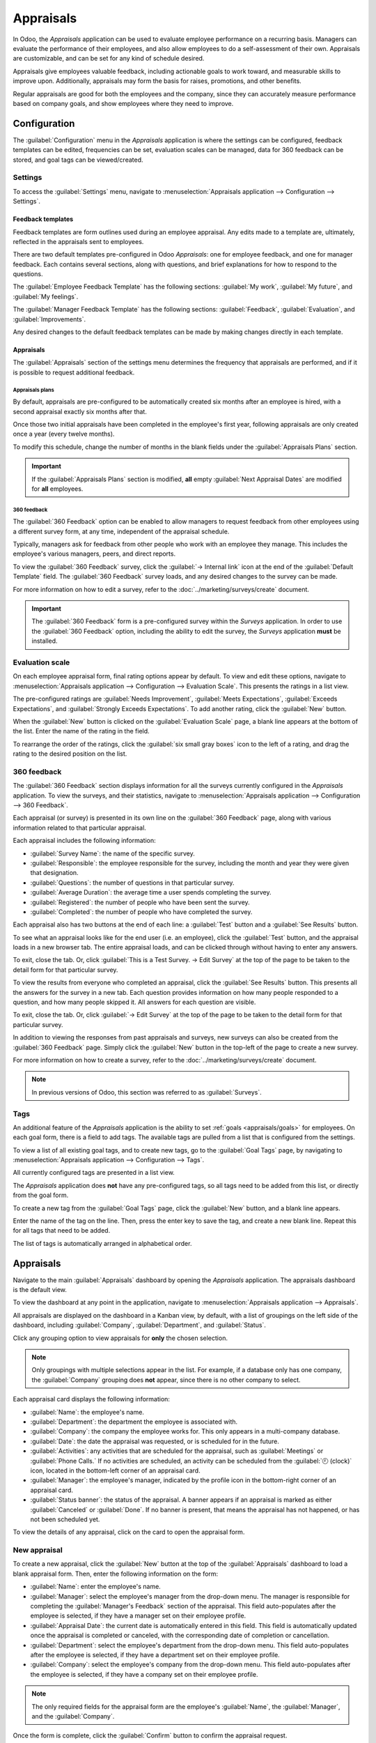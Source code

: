 ==========
Appraisals
==========

In Odoo, the *Appraisals* application can be used to evaluate employee performance on a recurring
basis. Managers can evaluate the performance of their employees, and also allow employees to do a
self-assessment of their own. Appraisals are customizable, and can be set for any kind of schedule
desired.

Appraisals give employees valuable feedback, including actionable goals to work toward, and
measurable skills to improve upon. Additionally, appraisals may form the basis for raises,
promotions, and other benefits.

Regular appraisals are good for both the employees and the company, since they can accurately
measure performance based on company goals, and show employees where they need to improve.

Configuration
=============

The :guilabel:`Configuration` menu in the *Appraisals* application is where the settings can be
configured, feedback templates can be edited, frequencies can be set, evaluation scales can be
managed, data for 360 feedback can be stored, and goal tags can be viewed/created.

Settings
--------

To access the :guilabel:`Settings` menu, navigate to :menuselection:`Appraisals application -->
Configuration --> Settings`.

Feedback templates
~~~~~~~~~~~~~~~~~~

Feedback templates are form outlines used during an employee appraisal. Any edits made to a template
are, ultimately, reflected in the appraisals sent to employees.

There are two default templates pre-configured in Odoo *Appraisals*: one for employee feedback, and
one for manager feedback. Each contains several sections, along with questions, and brief
explanations for how to respond to the questions.

The :guilabel:`Employee Feedback Template` has the following sections: :guilabel:`My work`,
:guilabel:`My future`, and :guilabel:`My feelings`.

The :guilabel:`Manager Feedback Template` has the following sections: :guilabel:`Feedback`,
:guilabel:`Evaluation`, and :guilabel:`Improvements`.

Any desired changes to the default feedback templates can be made by making changes directly in each
template.

Appraisals
~~~~~~~~~~

The :guilabel:`Appraisals` section of the settings menu determines the frequency that appraisals are
performed, and if it is possible to request additional feedback.

.. image:: appraisals/appraisals-setting.png
   :align: center
   :alt: The appraisals sections with the timeline filled in and 360 feedback enabled.

.. _appraisals/appraisal-plan:

Appraisals plans
****************

By default, appraisals are pre-configured to be automatically created six months after an employee
is hired, with a second appraisal exactly six months after that.

Once those two initial appraisals have been completed in the employee's first year, following
appraisals are only created once a year (every twelve months).

To modify this schedule, change the number of months in the blank fields under the
:guilabel:`Appraisals Plans` section.

.. important::
   If the :guilabel:`Appraisals Plans` section is modified, **all** empty :guilabel:`Next Appraisal
   Dates` are modified for **all** employees.

360 feedback
************

The :guilabel:`360 Feedback` option can be enabled to allow managers to request feedback from other
employees using a different survey form, at any time, independent of the appraisal schedule.

Typically, managers ask for feedback from other people who work with an employee they manage. This
includes the employee's various managers, peers, and direct reports.

To view the :guilabel:`360 Feedback` survey, click the :guilabel:`→ Internal link` icon at the end
of the :guilabel:`Default Template` field. The :guilabel:`360 Feedback` survey loads, and any
desired changes to the survey can be made.

For more information on how to edit a survey, refer to the :doc:`../marketing/surveys/create`
document.

.. important::
   The :guilabel:`360 Feedback` form is a pre-configured survey within the *Surveys* application. In
   order to use the :guilabel:`360 Feedback` option, including the ability to edit the survey, the
   *Surveys* application **must** be installed.

Evaluation scale
----------------

On each employee appraisal form, final rating options appear by default. To view and edit these
options, navigate to :menuselection:`Appraisals application --> Configuration --> Evaluation Scale`.
This presents the ratings in a list view.

The pre-configured ratings are :guilabel:`Needs Improvement`, :guilabel:`Meets Expectations`,
:guilabel:`Exceeds Expectations`, and :guilabel:`Strongly Exceeds Expectations`. To add another
rating, click the :guilabel:`New` button.

When the :guilabel:`New` button is clicked on the :guilabel:`Evaluation Scale` page, a blank line
appears at the bottom of the list. Enter the name of the rating in the field.

To rearrange the order of the ratings, click the :guilabel:`six small gray boxes` icon to the left
of a rating, and drag the rating to the desired position on the list.

.. image:: appraisals/evaluation-scale.png
   :align: center
   :alt: The evaluation scale, with the new button and click and drag icons highlighted.

360 feedback
------------

The :guilabel:`360 Feedback` section displays information for all the surveys currently configured
in the *Appraisals* application. To view the surveys, and their statistics, navigate to
:menuselection:`Appraisals application --> Configuration --> 360 Feedback`.

.. image:: appraisals/survey-list.png
   :align: center
   :alt: A list view of all available surveys in the Appraisals application.

Each appraisal (or survey) is presented in its own line on the :guilabel:`360 Feedback` page, along
with various information related to that particular appraisal.

Each appraisal includes the following information:

- :guilabel:`Survey Name`: the name of the specific survey.
- :guilabel:`Responsible`: the employee responsible for the survey, including the month and year
  they were given that designation.
- :guilabel:`Questions`: the number of questions in that particular survey.
- :guilabel:`Average Duration`: the average time a user spends completing the survey.
- :guilabel:`Registered`: the number of people who have been sent the survey.
- :guilabel:`Completed`: the number of people who have completed the survey.

Each appraisal also has two buttons at the end of each line: a :guilabel:`Test` button and a
:guilabel:`See Results` button.

To see what an appraisal looks like for the end user (i.e. an employee), click the :guilabel:`Test`
button, and the appraisal loads in a new browser tab. The entire appraisal loads, and can be clicked
through without having to enter any answers.

To exit, close the tab. Or, click :guilabel:`This is a Test Survey. → Edit Survey` at the top of the
page to be taken to the detail form for that particular survey.

To view the results from everyone who completed an appraisal, click the :guilabel:`See Results`
button. This presents all the answers for the survey in a new tab. Each question provides
information on how many people responded to a question, and how many people skipped it. All answers
for each question are visible.

To exit, close the tab. Or, click :guilabel:`→ Edit Survey` at the top of the page to be taken to
the detail form for that particular survey.

In addition to viewing the responses from past appraisals and surveys, new surveys can also be
created from the :guilabel:`360 Feedback` page. Simply click the :guilabel:`New` button in the
top-left of the page to create a new survey.

For more information on how to create a survey, refer to the :doc:`../marketing/surveys/create`
document.

.. note::
   In previous versions of Odoo, this section was referred to as :guilabel:`Surveys`.

Tags
----

An additional feature of the *Appraisals* application is the ability to set :ref:`goals
<appraisals/goals>` for employees. On each goal form, there is a field to add tags. The available
tags are pulled from a list that is configured from the settings.

To view a list of all existing goal tags, and to create new tags, go to the :guilabel:`Goal Tags`
page, by navigating to :menuselection:`Appraisals application --> Configuration --> Tags`.

All currently configured tags are presented in a list view.

The *Appraisals* application does **not** have any pre-configured tags, so all tags need to be added
from this list, or directly from the goal form.

To create a new tag from the :guilabel:`Goal Tags` page, click the :guilabel:`New` button, and a
blank line appears.

Enter the name of the tag on the line. Then, press the enter key to save the tag, and create a new
blank line. Repeat this for all tags that need to be added.

The list of tags is automatically arranged in alphabetical order.

Appraisals
==========

Navigate to the main :guilabel:`Appraisals` dashboard by opening the *Appraisals* application. The
appraisals dashboard is the default view.

To view the dashboard at any point in the application, navigate to :menuselection:`Appraisals
application --> Appraisals`.

All appraisals are displayed on the dashboard in a Kanban view, by default, with a list of groupings
on the left side of the dashboard, including :guilabel:`Company`, :guilabel:`Department`, and
:guilabel:`Status`.

Click any grouping option to view appraisals for **only** the chosen selection.

.. note::
   Only groupings with multiple selections appear in the list. For example, if a database only has
   one company, the :guilabel:`Company` grouping does **not** appear, since there is no other
   company to select.

Each appraisal card displays the following information:

- :guilabel:`Name`: the employee's name.
- :guilabel:`Department`: the department the employee is associated with.
- :guilabel:`Company`: the company the employee works for. This only appears in a multi-company
  database.
- :guilabel:`Date`: the date the appraisal was requested, or is scheduled for in the future.
- :guilabel:`Activities`: any activities that are scheduled for the appraisal, such as
  :guilabel:`Meetings` or :guilabel:`Phone Calls.` If no activities are scheduled, an activity can
  be scheduled from the :guilabel:`🕘 (clock)` icon, located in the bottom-left corner of an
  appraisal card.
- :guilabel:`Manager`: the employee's manager, indicated by the profile icon in the bottom-right
  corner of an appraisal card.
- :guilabel:`Status banner`: the status of the appraisal. A banner appears if an appraisal is
  marked as either :guilabel:`Canceled` or :guilabel:`Done`. If no banner is present, that means the
  appraisal has not happened, or has not been scheduled yet.

To view the details of any appraisal, click on the card to open the appraisal form.

.. image:: appraisals/dashboard.png
   :align: center
   :alt: The Appraisals dashboard with each appraisal in its own box.

New appraisal
-------------

To create a new appraisal, click the :guilabel:`New` button at the top of the :guilabel:`Appraisals`
dashboard to load a blank appraisal form. Then, enter the following information on the form:

- :guilabel:`Name`: enter the employee's name.
- :guilabel:`Manager`: select the employee's manager from the drop-down menu. The manager is
  responsible for completing the :guilabel:`Manager's Feedback` section of the appraisal. This field
  auto-populates after the employee is selected, if they have a manager set on their employee
  profile.
- :guilabel:`Appraisal Date`: the current date is automatically entered in this field. This field is
  automatically updated once the appraisal is completed or canceled, with the corresponding date of
  completion or cancellation.
- :guilabel:`Department`: select the employee's department from the drop-down menu. This field
  auto-populates after the employee is selected, if they have a department set on their employee
  profile.
- :guilabel:`Company`: select the employee's company from the drop-down menu. This field
  auto-populates after the employee is selected, if they have a company set on their employee
  profile.

.. note::
   The only required fields for the appraisal form are the employee's :guilabel:`Name`, the
   :guilabel:`Manager`, and the :guilabel:`Company`.

Once the form is complete, click the :guilabel:`Confirm` button to confirm the appraisal request.

Once confirmed, the employee receives an email stating that an appraisal was requested, and is then
prompted to schedule an appraisal date.

The status changes to :guilabel:`Confirmed`, and the :guilabel:`Employee's Feedback` section of the
:guilabel:`Appraisal` tab is grayed out. The information in that section only appears after the
self-assessment is published by the employee. The :guilabel:`Final Rating` field also appears once
the appraisal request is confirmed.

If there are any existing appraisals for the employee, an :guilabel:`Appraisal` smart button appears
at the top of the page, listing the total number of appraisals there are for the employee.

Ask for feedback
~~~~~~~~~~~~~~~~

As part of the appraisal process, the manager can request feedback on an employee from anyone in the
company. Feedback is usually requested from co-workers and other people who interact with, or work
with, the employee. This is to get a more well-rounded view of the employee, and aid in the
manager's overall assessment.

To request feedback, the appraisal **must** be confirmed. Once confirmed, an :guilabel:`Ask
Feedback` button appears at the top of the form.

When the :guilabel:`Ask Feedback` button is clicked, an :guilabel:`Ask Feedback` email pop-up form
appears, using the :guilabel:`Appraisal: Ask Feedback` email template, which sends the
:guilabel:`360 Feedback` survey.

Enter the employees being asked to complete the survey in the :guilabel:`Recipients` field. Multiple
employees may be selected.

The email template has dynamic placeholders to personalize the message. Add any additional text to
the email, if desired.

If required, an :guilabel:`Answer Deadline` can be added, as well.

If any attachments are needed, click the :guilabel:`Attachments` button, and a file explorer window
appears. Navigate to the file(s), select them, then click :guilabel:`Open`.

When the email is ready to send, click :guilabel:`Send.`

.. image:: appraisals/ask-feedback.png
   :align: center
   :alt: The email pop-up when requesting feedback from other employees.

Appraisal form
~~~~~~~~~~~~~~

Once an appraisal is confirmed, the next steps are for the employee to fill out the self-assessment,
after which the manager completes their assessment.

.. _appraisals/employee-feedback:

Employee's feedback
*******************

To complete their portion of feedback, employees should navigate to the main
:menuselection:`Appraisals application` dashboard, where the only entries visible are appraisals for
the employee, themselves, and/or anyone they manage and have to provide manager feedback for.

Click on the appraisal to open the appraisal form. Enter responses in the :guilabel:`Employee's
Feedback` section, under the :guilabel:`Appraisal` tab.

When completed, click the :guilabel:`Not Visible to Manager` toggle (the default setting once an
appraisal is confirmed). When clicked, the toggle changes to :guilabel:`Visible to Manager`.

.. image:: appraisals/employee-feedback.png
   :align: center
   :alt: The feedback section for the employee with the toggle button highlighted.

.. _appraisals/manager-feedback:

Manager's feedback
******************

After the employee has completed the :guilabel:`Employee's Feedback` section, under the
:guilabel:`Appraisal` tab, it is time for the manager to fill out the :guilabel:`Manager's Feedback`
section.

The manager enters their responses in the fields in the :ref:`same manner as the employee
<appraisals/employee-feedback>`.

When the feedback section is completed, click the :guilabel:`Not Visible to Employee` toggle (the
default setting once an appraisal is confirmed). When clicked, the toggle changes to
:guilabel:`Visible to Employee`.

.. image:: appraisals/manager-feedback.png
   :align: center
   :alt: The feedback section for both employees and managers. The toggle buttons are highlighted.

Skills tab
~~~~~~~~~~

Part of an appraisal is evaluating an employee's skills, and tracking their progress over time. The
:guilabel:`Skills` tab of the appraisal form auto-populates with the skills from the :doc:`employee
form <../hr/employees/new_employee>`, once an appraisal is confirmed.

Each skill is grouped with like skills, and the :guilabel:`Skill Level`, :guilabel:`Progress`, and
:guilabel:`Justification` are displayed for each skill.

Update any skills, or add any new skills to the :guilabel:`Skills` tab.

If a skill level has increased, a reason for the improved rating can be entered into the
:guilabel:`Justification` field, such as `took a fluency language test` or `received Javascript
certification`.

Refer to the :ref:`Create a new employee <employees/skills>` document for detailed instructions on
adding or updating a skill.

After an appraisal is completed, and the skills have been updated, the next time an appraisal is
confirmed, the updated skills populate the :guilabel:`Skills` tab.

.. image:: appraisals/skills.png
   :align: center
   :alt: The skills tab of an appraisal form, all filled out.

Private note tab
~~~~~~~~~~~~~~~~

If managers want to leave notes that are only visible to other managers, they can be entered in the
:guilabel:`Private Note` tab. The employee being evaluated does **not** have access to this tab, and
the tab does **not** appear on their appraisal.

Schedule a meeting
------------------

Once both portions of an appraisal are completed (the :ref:`employee <appraisals/employee-feedback>`
and :ref:`manager <appraisals/manager-feedback>` feedback sections), it is time for the employee and
manager to meet and discuss the appraisal.

A meeting can be scheduled in one of two ways: either from the *Appraisals* application dashboard,
or from an individual appraisal card.

To schedule an appraisal from the dashboard of the *Appraisals* application, first navigate to
:menuselection:`Appraisals application --> Appraisals`.

Click the :guilabel:`🕘 (clock)` icon, beneath the appraisal date on the desired appraisal card, and
a :guilabel:`Schedule Activity` pop-up window appears. Then, click :guilabel:`+ Schedule an
activity` to create a blank activity form.

Select :guilabel:`Meeting` for the :guilabel:`Activity Type` from the drop-down menu. Doing so
causes the form to change, so only the :guilabel:`Activity Type` and :guilabel:`Summary` fields
appear.

If scheduling an activity other than a meeting, such as a :guilabel:`Call` or a :guilabel:`To-Do`,
the fields that appear on the :guilabel:`Schedule Activity` pop-up form change, accordingly.

.. note::
   The :guilabel:`🕘 (clock)` icon may appear as a number of different icons, depending on what, if
   any, scheduled activities are in place, and the color represents their corresponding due dates.

   If no activities are scheduled, that is represented by a gray :guilabel:`🕘 (clock)` icon.

   However, if a specific activity is scheduled, the icon may appear as a :guilabel:`📞 (phone)`
   icon for a phone call, a :guilabel:`👥(group of people)` icon for a meeting, and so on.

   The color of the icon indicates the status; a green icon means an activity is scheduled in the
   future, and a red icon means the activity is past due.

   For more details on activities, refer to the
   :doc:`../productivity/discuss/overview/plan_activities` document.

   .. image:: appraisals/activity-icons.png
      :align: center
      :alt: The appraisal cards with the various activity icons highlighted.

Enter a brief description in the :guilabel:`Summary` field of the :guilabel:`Schedule Activity`
pop-up window, such as `Annual Appraisal for (Employee)`.

Next, click the :guilabel:`Open Calendar` button. From the calendar page that appears, navigate to,
and double-click on, the desired date and time for the meeting.

Doing so opens a :guilabel:`New Event` pop-up form. From this pop-up form, make any desired
modifications, such as designating a :guilabel:`Start` time, or giving a :guilabel:`Name` to the
meeting.

Add the appraisee in the :guilabel:`Attendees` section, and include anyone else who should be in the
meeting, if necessary.

To make the meeting a video call, instead of an in-person meeting, click :guilabel:`+ Odoo meeting`,
and a :guilabel:`Videocall URL` link appears in the field.

Once all the desired changes are complete, click :guilabel:`Save & Close`.

The meeting now appears on the calendar, and the invited parties are informed, via email.

.. image:: appraisals/meeting.png
  :align: center
  :alt: The meeting form with all information entered for Ronnie Hart's annual appraisal.

The other way to schedule a meeting is from the individual appraisal form. To do this, navigate to
the :menuselection:`Appraisal application` dashboard, then click on an appraisal card.

Next, click on the :guilabel:`Meeting` smart button, and the calendar loads. Follow the same
directions above to create the meeting.

.. note::
   If no meetings are scheduled, the :guilabel:`Meeting` smart button says :guilabel:`No Meeting`.

.. _appraisals/goals:

Goals
=====

The ability to set goals for employees to work toward is an important feature of Odoo *Appraisals*.
Goals are typically set during an appraisal, so the employee knows what they need to work toward
before their next appraisal.

To view all goals, navigate to :menuselection:`Appraisals application --> Goals`. This presents all
the goals for every employee, in a default Kanban view.

Each goal card contains the following information:

- :guilabel:`Skill`: the name of the goal.
- :guilabel:`Name`: the employee the goal is assigned to.
- :guilabel:`Deadline`: the due date for the goal.
- :guilabel:`Progress`: the percentage of competency set for the goal.
- :guilabel:`Employee`: the profile icon of the employee the goal is assigned to.

If a goal is completed, a :guilabel:`Done` banner appears in the top-right corner of the goal card.

.. image:: appraisals/goals.png
  :align: center
  :alt: The goals Kanban view, with nine goal cards.

.. note::
   Every individual goal requires its own entry for each employee. If employees have the same goal,
   a goal card for each employee appears on the list. For example, if both Bob and Sara have the
   same goal of `Typing`, two cards appear in the Kanban view: one `Typing` goal for Bob, and
   another `Typing` goal for Sara.

New goal
--------

To create a new goal, navigate to :menuselection:`Appraisals application --> Goals`, and click
:guilabel:`New` to open a blank goal form.

Enter the information on the card. The information requested is all the same information that
appears on the :ref:`goal card <appraisals/goals>` in the Kanban view, with the addition of a
:guilabel:`Tags` field and a :guilabel:`Description` tab.

The current user populates the :guilabel:`Employee` field by default, and the :guilabel:`Manager`
field populates with the manager set on the employee profile.

Make any necessary changes to the form, and add any notes that might be useful to clarify the goal
in the :guilabel:`Description` tab.

.. image:: appraisals/new-goal.png
  :align: center
  :alt: A goal form filled out for a Python skill, set to 50% proficiency.

Completed goals
---------------

When a goal has been met, it is important to update the record. A goal can be marked as `Done` in
one of two ways: from the main :guilabel:`Goals` dashboard, or from the individual goal card.

To mark a goal as `Done` from the main :guilabel:`Goals` dashboard, click on the :guilabel:`⋮ (three
dots)` icon in the top-right of a goal card.

.. important::
   The :guilabel:`⋮ (three dots)` icon **only** appears when the mouse hovers over the corner of a
   goal card.

Then, click :guilabel:`Mark as Done` from the resulting drop-down menu. A green :guilabel:`Done`
banner appears in the top-right corner of the goal card.

To mark a goal as `Done` from the goal card itself, click on a goal card to open that goal's form.
Then, click the :guilabel:`Mark as Done` button in the top-left of the form. When clicked, a green
:guilabel:`Done` banner appears in the top-right corner of the goal form.

Reporting
=========

The *Appraisals* application tracks two metrics across two different reports: an :ref:`appraisal
analysis <appraisals/analysis>`, and a :ref:`skills evolution <appraisals/skills-report>`.

.. _appraisals/analysis:

Appraisal analysis
------------------

To access the :guilabel:`Appraisal Analysis` report, navigate to :menuselection:`Appraisals
application --> Reporting --> Appraisal Analysis`. This displays a report of all the appraisals in
the database, highlighted in different colors to represent their status.

Appraisals in yellow are completed, appraisals in orange are in-progress (the appraisal is
confirmed, but not completed), and appraisals in gray are scheduled (according to the
:ref:`appraisals/appraisal-plan`), but have not been confirmed yet.

The report displays the whole current year, by default, grouped by department.

To change the calendar view presented, change the date settings in the top-left of the report. The
options to display are :guilabel:`Day`, :guilabel:`Week`, :guilabel:`Month`, and :guilabel:`Year`.
Use the arrows to move forward or backward in time.

At any point, click the :guilabel:`Today` button to present the calendar to include today's date in
the view.

The report can have other filters and groupings set in the :guilabel:`Search...` bar at the top.

.. image:: appraisals/analysis.png
  :align: center
  :alt: A report showing all the appraisals for the Appraisal Analysis report.

.. _appraisals/skills-report:

Skills evolution
----------------

To access the :guilabel:`Skills Evolution` report, navigate to :menuselection:`Appraisals
application --> Reporting --> Skills Evolution`. This displays a report of all skills, grouped by
employee.

All the lines of the report are collapsed, by default. To view the details of a line, click on a
line to expand the data.

Each skill has the following information listed:

- :guilabel:`Employee`: name of the employee.
- :guilabel:`Skill Type`: the category the skill falls under.
- :guilabel:`Skill`: the specific, individual skill.
- :guilabel:`Previous Skill Level`: the level the employee had previously achieved for the skill.
- :guilabel:`Previous Skill Progress`: the previous percentage of competency achieved for the skill
  (based on the :guilabel:`Skill Level`).
- :guilabel:`Current Skill Level`: the current level the employee has achieved for the skill.
- :guilabel:`Current Skill Progress`: the current percentage of competency achieved for the skill.
- :guilabel:`Justification`: any notes entered on the skill explaining the progress.

.. image:: appraisals/skills-report.png
  :align: center
  :alt: A report showing all the skills grouped by employee.
